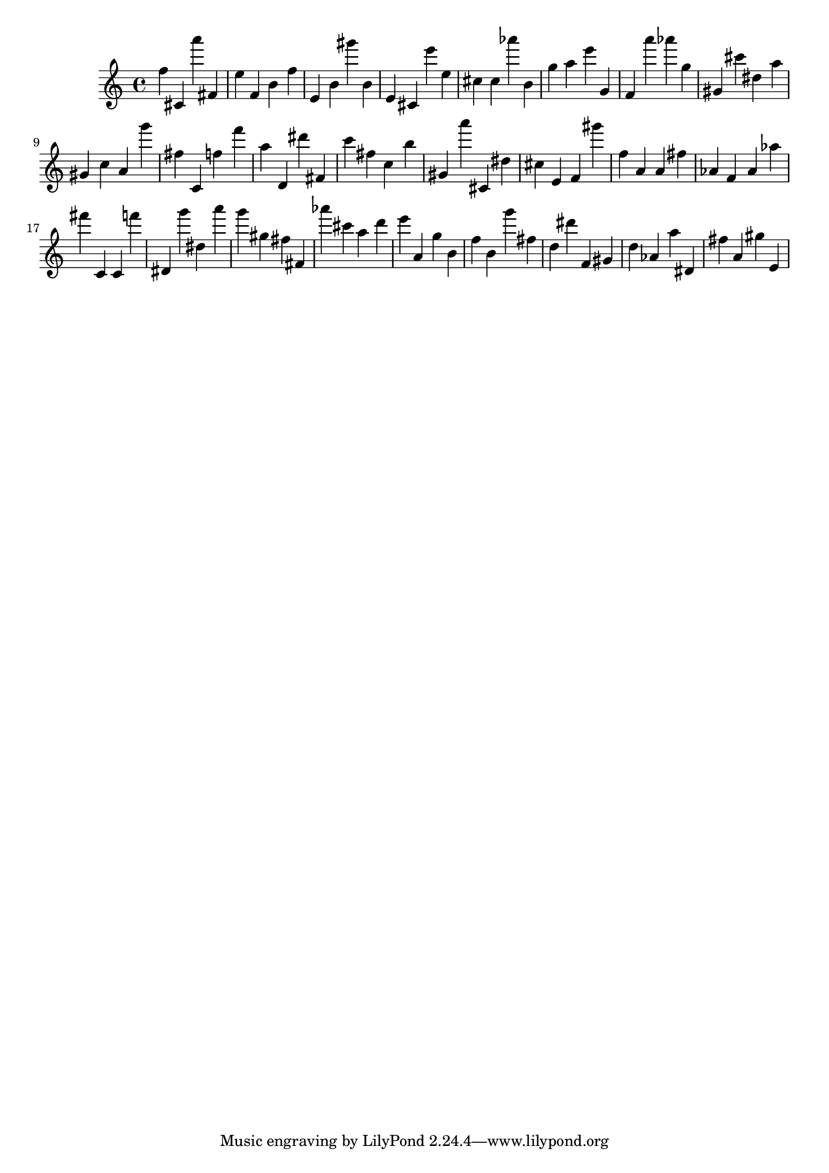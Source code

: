 \version "2.18.2"

\score {

{
\clef treble
f'' cis' a''' fis' e'' f' b' f'' e' b' gis''' b' e' cis' e''' e'' cis'' cis'' as''' b' g'' a'' e''' g' f' a''' as''' g'' gis' cis''' dis'' a'' gis' c'' a' g''' fis'' c' f'' f''' a'' d' dis''' fis' c''' fis'' c'' b'' gis' a''' cis' dis'' cis'' e' f' gis''' f'' a' a' fis'' as' f' as' as'' fis''' c' c' f''' dis' g''' dis'' a''' g''' gis'' fis'' fis' as''' cis''' a'' d''' e''' a' g'' b' f'' b' g''' fis'' d'' dis''' f' gis' d'' as' a'' dis' fis'' a' gis'' e' 
}

 \midi { }
 \layout { }
}